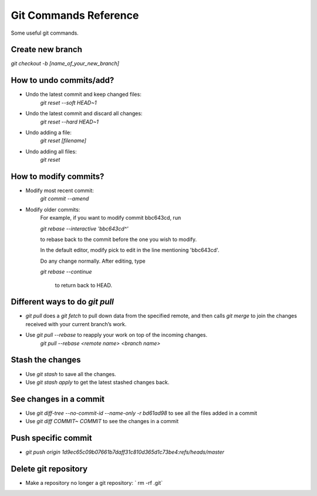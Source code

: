 ================================
Git Commands Reference
================================
Some useful git commands.

----------------------------------
Create new branch
----------------------------------
`git checkout -b [name_of_your_new_branch]`

----------------------------------
How to undo commits/add?
----------------------------------
- Undo the latest commit and keep changed files:
    `git reset --soft HEAD~1`

- Undo the latest commit and discard all changes:
    `git reset --hard HEAD~1`

- Undo adding a file:
    `git reset [filename]`

- Undo adding all files:
    `git reset`

----------------------------------
How to modify commits?
----------------------------------
- Modify most recent commit:
    `git commit --amend`

- Modify older commits:
    For example, if you want to modify commit bbc643cd, run

    `git rebase --interactive 'bbc643cd^'`

    to rebase back to the commit before the one you wish to modify.

    In the default editor, modify pick to edit in the line mentioning 'bbc643cd'.

    Do any change normally. After editing, type

    `git rebase --continue`
    
     to return back to HEAD.

----------------------------------
Different ways to do `git pull`
----------------------------------
- `git pull` does a `git fetch` to pull down data from the specified remote, and then calls `git merge` to join the changes received with your current branch’s work. 

- Use `git pull --rebase` to reapply your work on top of the incoming changes.
    `git pull --rebase <remote name> <branch name>`

----------------------------------
Stash the changes
----------------------------------
- Use `git stash` to save all the changes.

- Use `git stash apply` to get the latest stashed changes back.


----------------------------------
See changes in a commit
----------------------------------
- Use `git diff-tree --no-commit-id --name-only -r bd61ad98` to see all the files added in a commit

- Use `git diff COMMIT~ COMMIT` to see the changes in a commit


----------------------------------
Push specific commit
----------------------------------
- `git push origin 1d9ec65c09b07661b7daff31c810d365d1c73be4:refs/heads/master`


----------------------------------
Delete git repository
----------------------------------
- Make a repository no longer a git repository: ` rm -rf .git`
